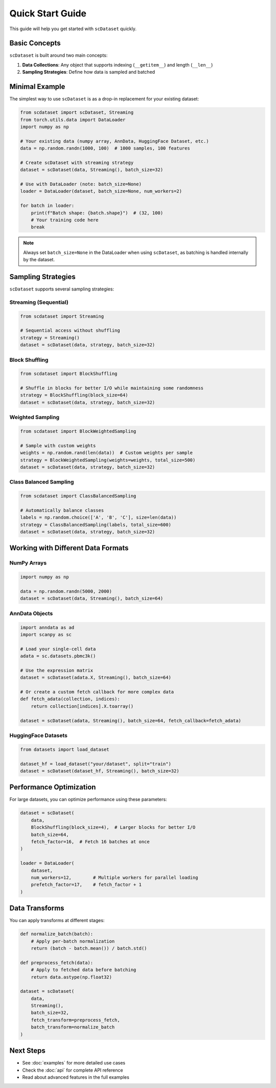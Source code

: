 Quick Start Guide
================

This guide will help you get started with ``scDataset`` quickly.

Basic Concepts
--------------

``scDataset`` is built around two main concepts:

1. **Data Collections**: Any object that supports indexing (``__getitem__``) and length (``__len__``)
2. **Sampling Strategies**: Define how data is sampled and batched

Minimal Example
---------------

The simplest way to use ``scDataset`` is as a drop-in replacement for your existing dataset:

.. code-block:: python

   from scdataset import scDataset, Streaming
   from torch.utils.data import DataLoader
   import numpy as np

   # Your existing data (numpy array, AnnData, HuggingFace Dataset, etc.)
   data = np.random.randn(1000, 100)  # 1000 samples, 100 features
   
   # Create scDataset with streaming strategy
   dataset = scDataset(data, Streaming(), batch_size=32)
   
   # Use with DataLoader (note: batch_size=None)
   loader = DataLoader(dataset, batch_size=None, num_workers=2)
   
   for batch in loader:
       print(f"Batch shape: {batch.shape}")  # (32, 100)
       # Your training code here
       break

.. note::
   Always set ``batch_size=None`` in the DataLoader when using ``scDataset``, 
   as batching is handled internally by the dataset.

Sampling Strategies
-------------------

``scDataset`` supports several sampling strategies:

Streaming (Sequential)
~~~~~~~~~~~~~~~~~~~~~~

.. code-block:: python

   from scdataset import Streaming
   
   # Sequential access without shuffling
   strategy = Streaming()
   dataset = scDataset(data, strategy, batch_size=32)

Block Shuffling
~~~~~~~~~~~~~~~

.. code-block:: python

   from scdataset import BlockShuffling
   
   # Shuffle in blocks for better I/O while maintaining some randomness
   strategy = BlockShuffling(block_size=64)
   dataset = scDataset(data, strategy, batch_size=32)

Weighted Sampling
~~~~~~~~~~~~~~~~~

.. code-block:: python

   from scdataset import BlockWeightedSampling
   
   # Sample with custom weights
   weights = np.random.rand(len(data))  # Custom weights per sample
   strategy = BlockWeightedSampling(weights=weights, total_size=500)
   dataset = scDataset(data, strategy, batch_size=32)

Class Balanced Sampling
~~~~~~~~~~~~~~~~~~~~~~~

.. code-block:: python

   from scdataset import ClassBalancedSampling
   
   # Automatically balance classes
   labels = np.random.choice(['A', 'B', 'C'], size=len(data))
   strategy = ClassBalancedSampling(labels, total_size=600)
   dataset = scDataset(data, strategy, batch_size=32)

Working with Different Data Formats
------------------------------------

NumPy Arrays
~~~~~~~~~~~~

.. code-block:: python

   import numpy as np
   
   data = np.random.randn(5000, 2000)
   dataset = scDataset(data, Streaming(), batch_size=64)

AnnData Objects
~~~~~~~~~~~~~~~

.. code-block:: python

   import anndata as ad
   import scanpy as sc
   
   # Load your single-cell data
   adata = sc.datasets.pbmc3k()
   
   # Use the expression matrix
   dataset = scDataset(adata.X, Streaming(), batch_size=64)
   
   # Or create a custom fetch callback for more complex data
   def fetch_adata(collection, indices):
       return collection[indices].X.toarray()
   
   dataset = scDataset(adata, Streaming(), batch_size=64, fetch_callback=fetch_adata)

HuggingFace Datasets
~~~~~~~~~~~~~~~~~~~~

.. code-block:: python

   from datasets import load_dataset
   
   dataset_hf = load_dataset("your/dataset", split="train")
   dataset = scDataset(dataset_hf, Streaming(), batch_size=32)

Performance Optimization
-------------------------

For large datasets, you can optimize performance using these parameters:

.. code-block:: python

   dataset = scDataset(
       data,
       BlockShuffling(block_size=4),  # Larger blocks for better I/O
       batch_size=64,
       fetch_factor=16,  # Fetch 16 batches at once
   )
   
   loader = DataLoader(
       dataset,
       num_workers=12,        # Multiple workers for parallel loading
       prefetch_factor=17,    # fetch_factor + 1
   )

Data Transforms
---------------

You can apply transforms at different stages:

.. code-block:: python

   def normalize_batch(batch):
       # Apply per-batch normalization
       return (batch - batch.mean()) / batch.std()
   
   def preprocess_fetch(data):
       # Apply to fetched data before batching
       return data.astype(np.float32)
   
   dataset = scDataset(
       data,
       Streaming(),
       batch_size=32,
       fetch_transform=preprocess_fetch,
       batch_transform=normalize_batch
   )

Next Steps
----------

* See :doc:`examples` for more detailed use cases
* Check the :doc:`api` for complete API reference
* Read about advanced features in the full examples
